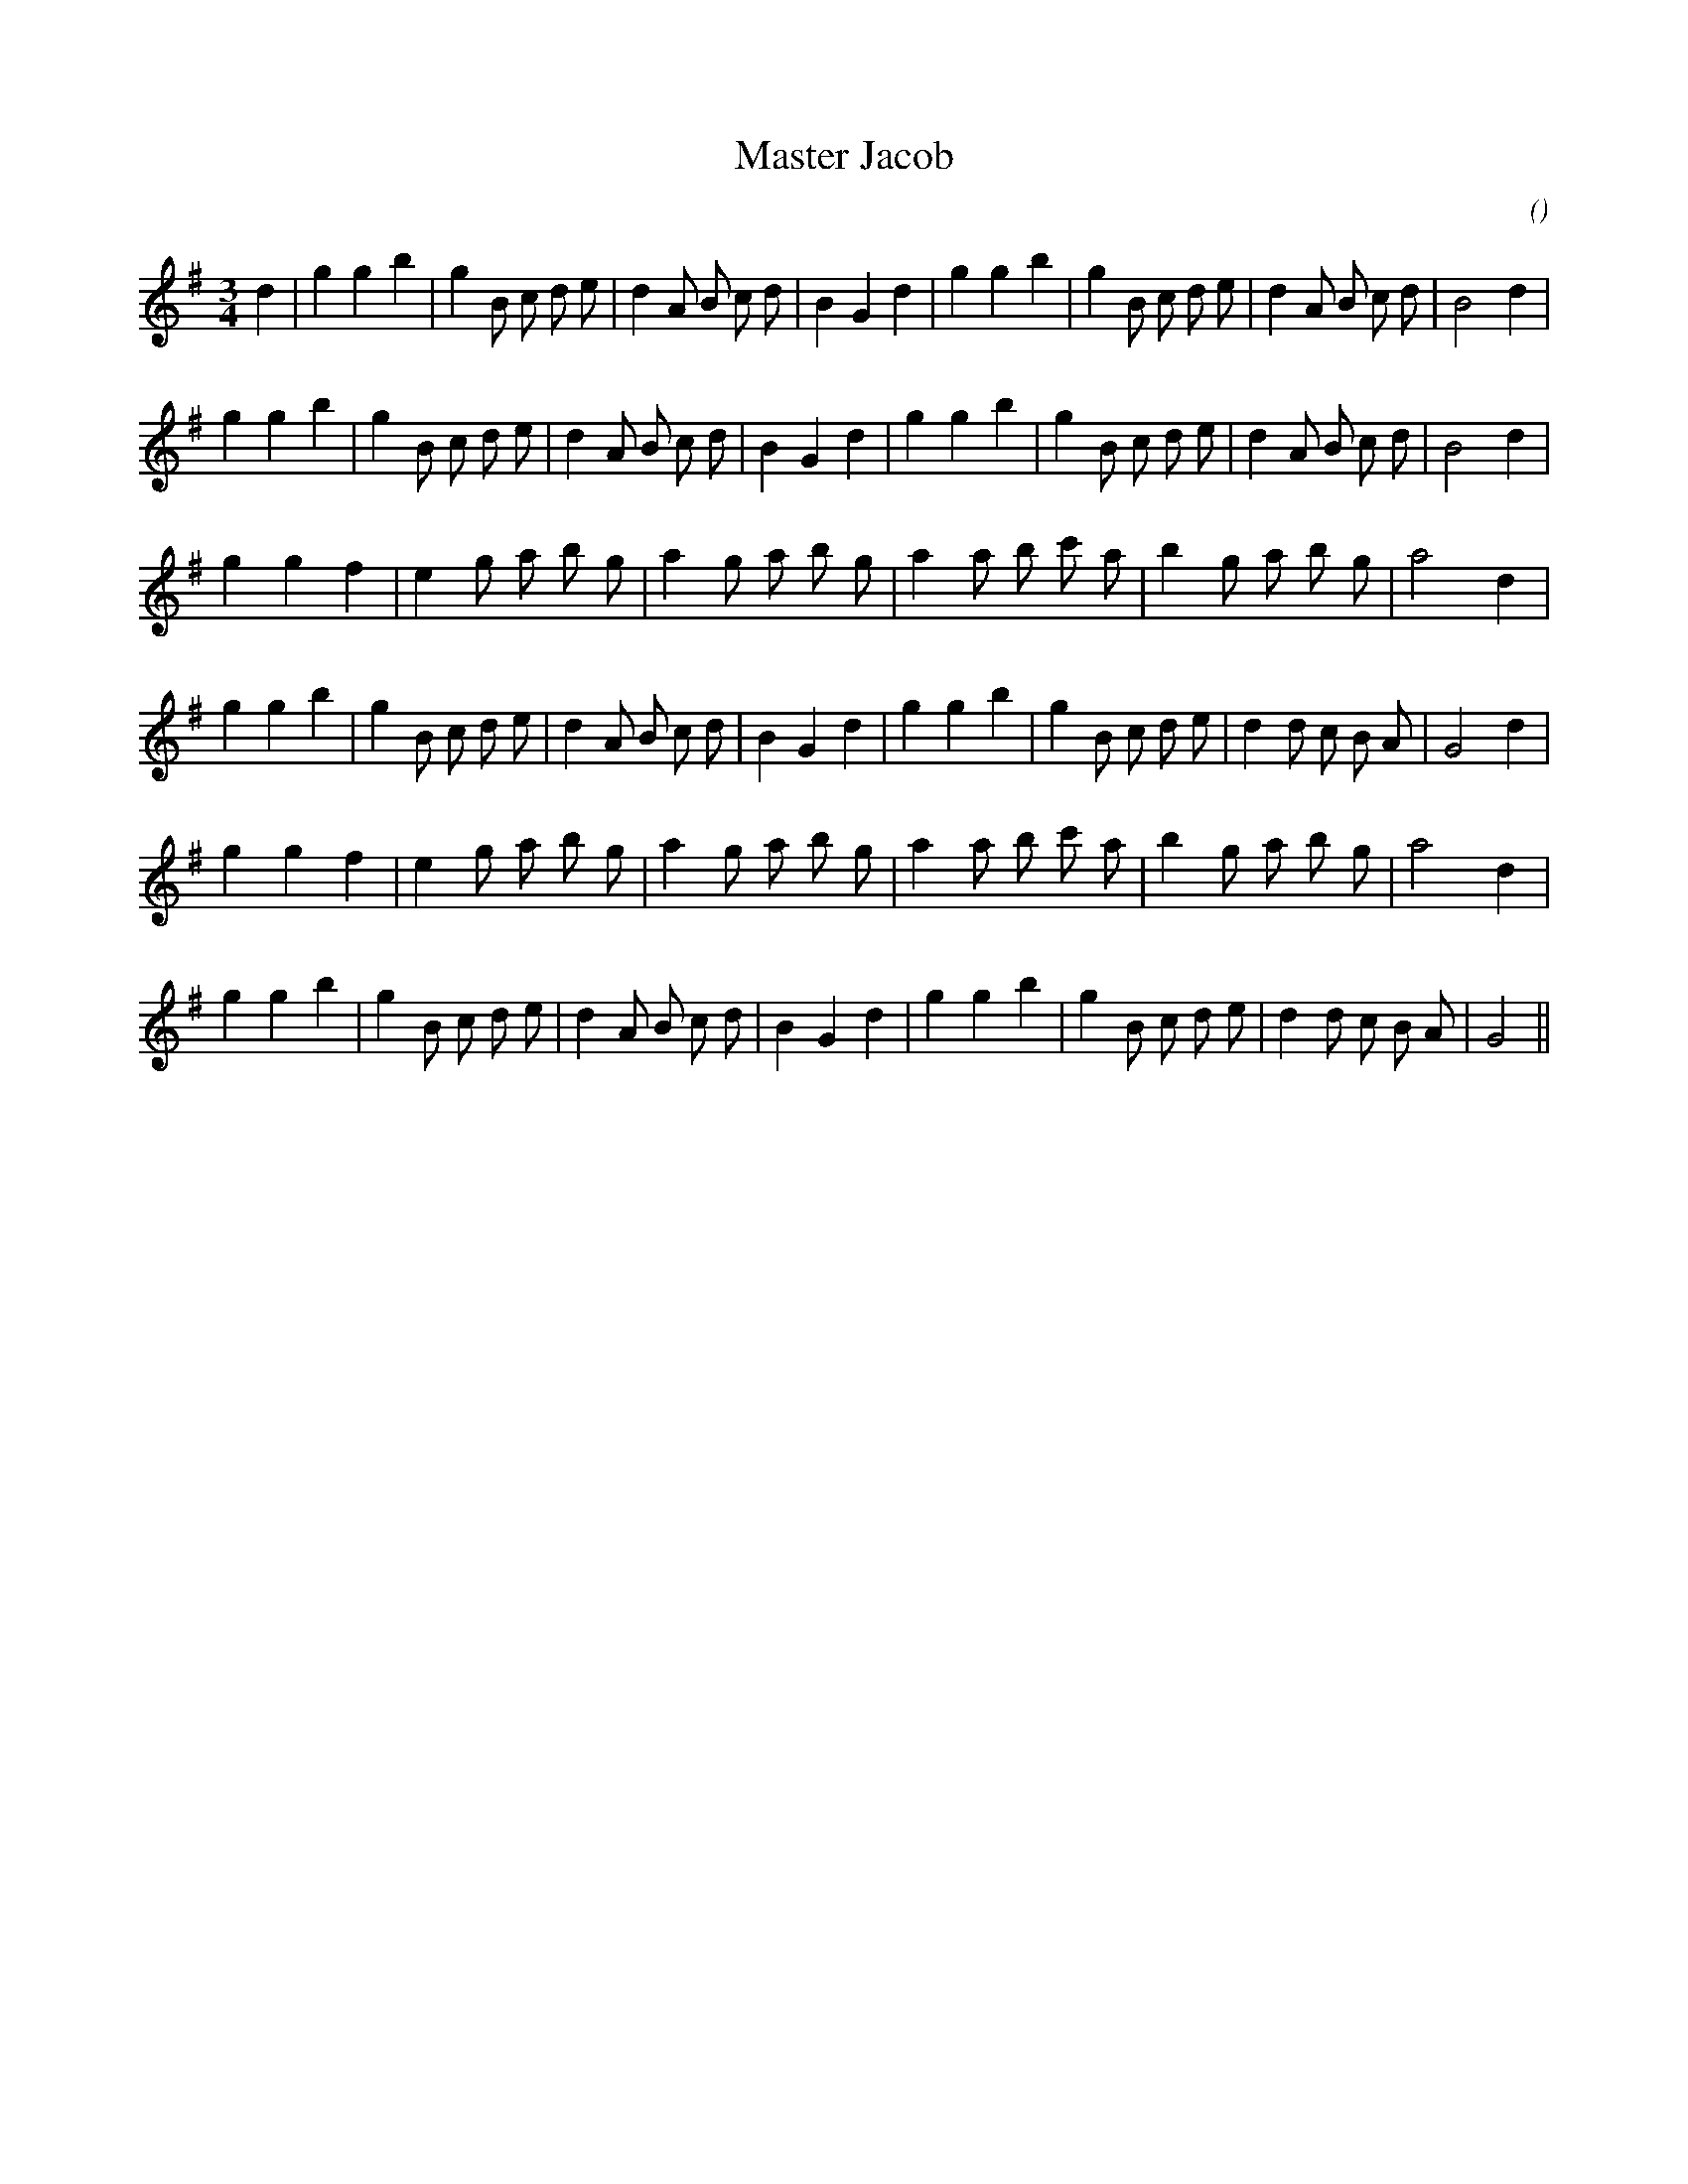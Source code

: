 X:1
T: Master Jacob
N:
C:
S: Play  3  or  6  times
A:
O:
R:
M:3/4
K:G
I:speed 150
%W: A1
% voice 1 (1 lines, 32 notes)
K:G
M:3/4
L:1/16
d4 |g4 g4 b4 |g4 B2 c2 d2 e2 |d4 A2 B2 c2 d2 |B4 G4 d4 |g4 g4 b4 |g4 B2 c2 d2 e2 |d4 A2 B2 c2 d2 |B8 d4 |
%W: A2
% voice 1 (1 lines, 31 notes)
g4 g4 b4 |g4 B2 c2 d2 e2 |d4 A2 B2 c2 d2 |B4 G4 d4 |g4 g4 b4 |g4 B2 c2 d2 e2 |d4 A2 B2 c2 d2 |B8 d4 |
%W: B1
% voice 1 (1 lines, 25 notes)
g4 g4 f4 |e4 g2 a2 b2 g2 |a4 g2 a2 b2 g2 |a4 a2 b2 c'2 a2 |b4 g2 a2 b2 g2 |a8 d4 |
%W:
% voice 1 (1 lines, 31 notes)
g4 g4 b4 |g4 B2 c2 d2 e2 |d4 A2 B2 c2 d2 |B4 G4 d4 |g4 g4 b4 |g4 B2 c2 d2 e2 |d4 d2 c2 B2 A2 |G8 d4 |
%W: B2
% voice 1 (1 lines, 25 notes)
g4 g4 f4 |e4 g2 a2 b2 g2 |a4 g2 a2 b2 g2 |a4 a2 b2 c'2 a2 |b4 g2 a2 b2 g2 |a8 d4 |
%W:
% voice 1 (1 lines, 30 notes)
g4 g4 b4 |g4 B2 c2 d2 e2 |d4 A2 B2 c2 d2 |B4 G4 d4 |g4 g4 b4 |g4 B2 c2 d2 e2 |d4 d2 c2 B2 A2 |G8 ||
